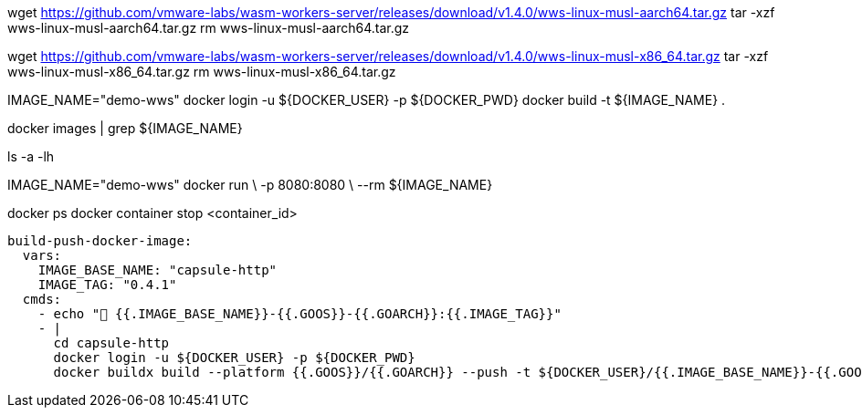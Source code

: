 
wget https://github.com/vmware-labs/wasm-workers-server/releases/download/v1.4.0/wws-linux-musl-aarch64.tar.gz
tar -xzf wws-linux-musl-aarch64.tar.gz
rm wws-linux-musl-aarch64.tar.gz

wget https://github.com/vmware-labs/wasm-workers-server/releases/download/v1.4.0/wws-linux-musl-x86_64.tar.gz
tar -xzf wws-linux-musl-x86_64.tar.gz
rm wws-linux-musl-x86_64.tar.gz


IMAGE_NAME="demo-wws"
docker login -u ${DOCKER_USER} -p ${DOCKER_PWD}
docker build -t ${IMAGE_NAME} . 

docker images | grep ${IMAGE_NAME}

ls -a -lh

IMAGE_NAME="demo-wws"
docker run \
  -p 8080:8080 \
  --rm ${IMAGE_NAME}

docker ps
docker container stop <container_id>


  build-push-docker-image:
    vars:
      IMAGE_BASE_NAME: "capsule-http"
      IMAGE_TAG: "0.4.1"
    cmds:
      - echo "👋 {{.IMAGE_BASE_NAME}}-{{.GOOS}}-{{.GOARCH}}:{{.IMAGE_TAG}}"
      - |
        cd capsule-http
        docker login -u ${DOCKER_USER} -p ${DOCKER_PWD}
        docker buildx build --platform {{.GOOS}}/{{.GOARCH}} --push -t ${DOCKER_USER}/{{.IMAGE_BASE_NAME}}-{{.GOOS}}-{{.GOARCH}}:{{.IMAGE_TAG}} .
